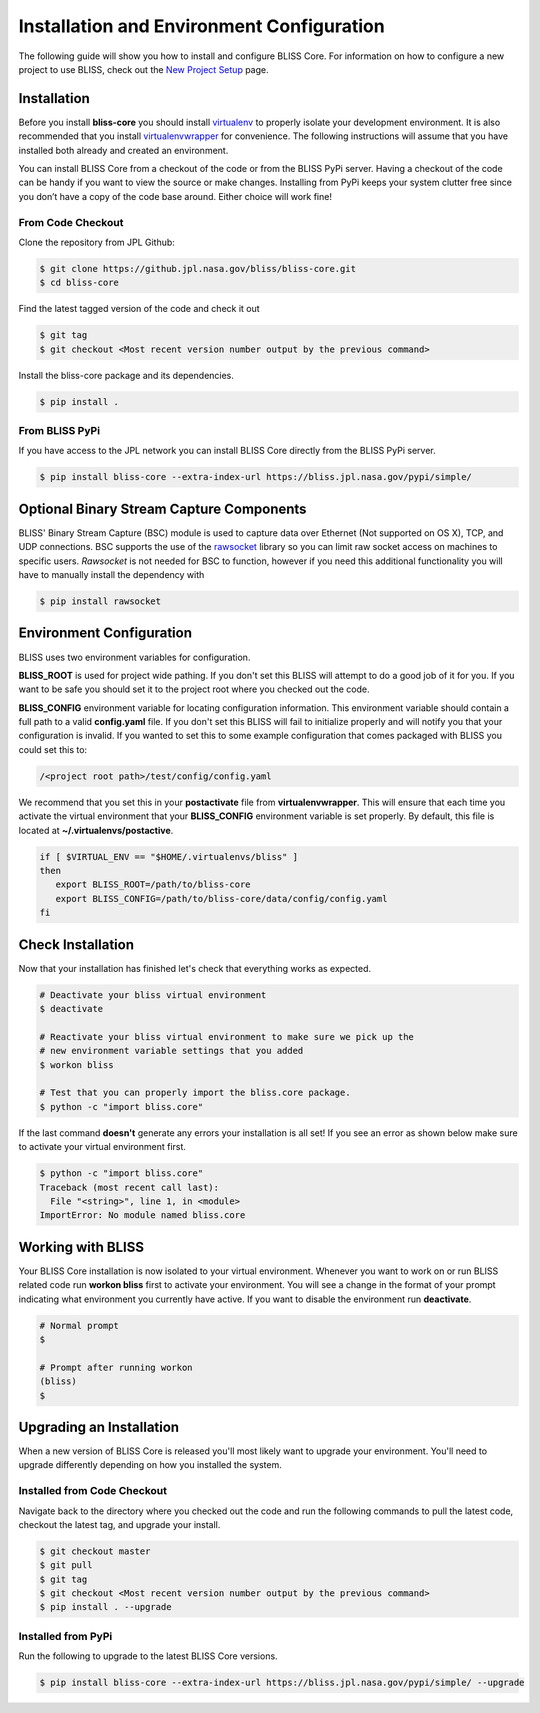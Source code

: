 Installation and Environment Configuration
==========================================

The following guide will show you how to install and configure BLISS Core. For information on how to configure a new project to use BLISS, check out the `New Project Setup <project_setup>`_ page.

Installation
------------

Before you install **bliss-core** you should install `virtualenv <https://virtualenv.pypa.io/en/latest/installation.html>`_ to properly isolate your development environment. It is also recommended that you install `virtualenvwrapper <https://virtualenvwrapper.readthedocs.org/en/latest/install.html>`_ for convenience. The following instructions will assume that you have installed both already and created an environment.

You can install BLISS Core from a checkout of the code or from the BLISS PyPi server. Having a checkout of the code can be handy if you want to view the source or make changes. Installing from PyPi keeps your system clutter free since you don’t have a copy of the code base around. Either choice will work fine!

From Code Checkout
^^^^^^^^^^^^^^^^^^

Clone the repository from JPL Github:

.. code-block:: bash

    $ git clone https://github.jpl.nasa.gov/bliss/bliss-core.git
    $ cd bliss-core

Find the latest tagged version of the code and check it out

.. code-block:: bash

   $ git tag
   $ git checkout <Most recent version number output by the previous command>


Install the bliss-core package and its dependencies.

.. code-block:: bash

    $ pip install .

From BLISS PyPi
^^^^^^^^^^^^^^^

If you have access to the JPL network you can install BLISS Core directly from the BLISS PyPi server.

.. code-block:: bash

    $ pip install bliss-core --extra-index-url https://bliss.jpl.nasa.gov/pypi/simple/


Optional Binary Stream Capture Components
-----------------------------------------

BLISS' Binary Stream Capture (BSC) module is used to capture data over Ethernet (Not supported on OS X), TCP, and
UDP connections. BSC supports the use of the `rawsocket <https://github.com/mwalle/rawsocket>`_
library so you can limit raw socket access on machines to specific users. `Rawsocket`
is not needed for BSC to function, however if you need this additional functionality
you will have to manually install the dependency with

.. code-block:: bash 

    $ pip install rawsocket

Environment Configuration
-------------------------

BLISS uses two environment variables for configuration.

**BLISS_ROOT** is used for project wide pathing. If you don't set this BLISS will attempt to do a good job of it for you. If you want to be safe you should set it to the project root where you checked out the code.  

**BLISS_CONFIG** environment variable for locating configuration information. This environment variable should contain a full path to a valid **config.yaml** file. If you don't set this BLISS will fail to initialize properly and will notify you that your configuration is invalid. If you wanted to set this to some example configuration that comes packaged with BLISS you could set this to:

.. code-block:: bash

    /<project root path>/test/config/config.yaml

We recommend that you set this in your **postactivate** file from **virtualenvwrapper**. This will ensure that each time you activate the virtual environment that your **BLISS_CONFIG** environment variable is set properly. By default, this file is located at **~/.virtualenvs/postactive**.

.. code-block:: bash

   if [ $VIRTUAL_ENV == "$HOME/.virtualenvs/bliss" ] 
   then
      export BLISS_ROOT=/path/to/bliss-core
      export BLISS_CONFIG=/path/to/bliss-core/data/config/config.yaml
   fi

Check Installation
------------------

Now that your installation has finished let's check that everything works as expected.

.. code-block:: bash

   # Deactivate your bliss virtual environment
   $ deactivate

   # Reactivate your bliss virtual environment to make sure we pick up the
   # new environment variable settings that you added
   $ workon bliss

   # Test that you can properly import the bliss.core package.
   $ python -c "import bliss.core"

If the last command **doesn't** generate any errors your installation is all set! If you see an error as shown below make sure to activate your virtual environment first.

.. code-block:: bash

   $ python -c "import bliss.core"
   Traceback (most recent call last):
     File "<string>", line 1, in <module>
   ImportError: No module named bliss.core

Working with BLISS
------------------

Your BLISS Core installation is now isolated to your virtual environment. Whenever you want to work on or run BLISS related code run **workon bliss** first to activate your environment. You will see a change in the format of your prompt indicating what environment you currently have active. If you want to disable the environment run **deactivate**.

.. code-block:: bash

   # Normal prompt
   $

   # Prompt after running workon
   (bliss)
   $

Upgrading an Installation
-------------------------

When a new version of BLISS Core is released you'll most likely want to upgrade your environment. You'll need to upgrade differently depending on how you installed the system.

Installed from Code Checkout
^^^^^^^^^^^^^^^^^^^^^^^^^^^^

Navigate back to the directory where you checked out the code and run the following commands to pull the latest code, checkout the latest tag, and upgrade your install.

.. code-block:: bash

   $ git checkout master
   $ git pull
   $ git tag
   $ git checkout <Most recent version number output by the previous command>
   $ pip install . --upgrade

Installed from PyPi
^^^^^^^^^^^^^^^^^^^

Run the following to upgrade to the latest BLISS Core versions.

.. code-block:: bash

   $ pip install bliss-core --extra-index-url https://bliss.jpl.nasa.gov/pypi/simple/ --upgrade
